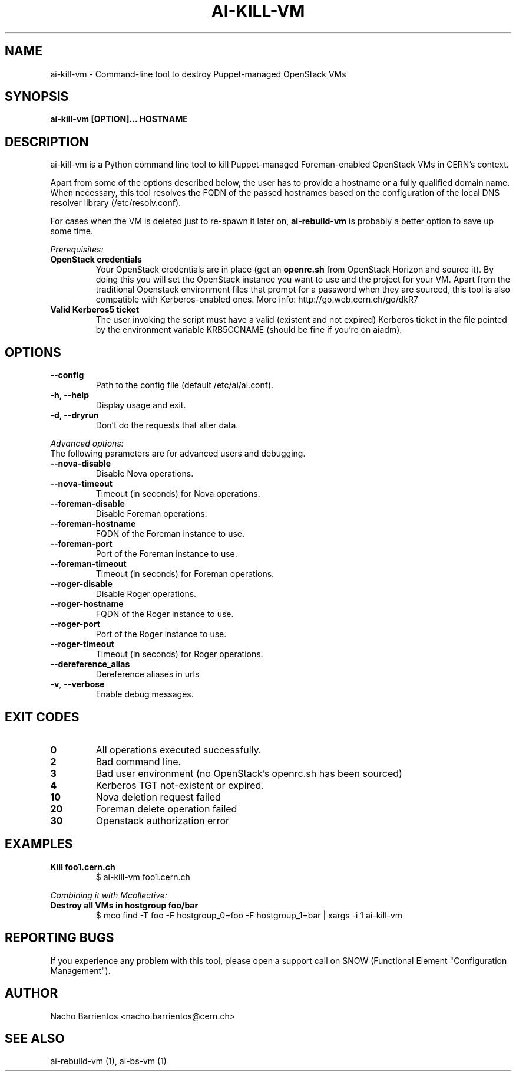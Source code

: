 .TH AI-KILL-VM "1" "October 2013" "ai-kill-vm" "User Commands"
.SH NAME
ai-kill-vm \- Command-line tool to destroy Puppet-managed OpenStack VMs

.SH SYNOPSIS
.B "ai-kill-vm [OPTION]... HOSTNAME"

.SH DESCRIPTION
ai-kill-vm is a Python command line tool to kill Puppet-managed Foreman-enabled
OpenStack VMs in CERN's context.
.LP
Apart from some of the options described below, the user has to
provide a hostname or a fully qualified domain name.
When necessary, this tool resolves the FQDN of the passed hostnames based on
the configuration of the local DNS resolver library (/etc/resolv.conf).
.LP
For cases when the VM is deleted just to re-spawn it later on, \fBai-rebuild-vm\fR
is probably a better option to save up some time.
.LP
.I Prerequisites:
.TP
.B OpenStack credentials
Your OpenStack credentials are in place (get an \fBopenrc.sh\fR from
OpenStack Horizon and source it). By doing this you will set the OpenStack
instance you want to use and the project for your VM. Apart from the traditional
Openstack environment files that prompt for a password when they are sourced,
this tool is also compatible with Kerberos-enabled ones.
More info: http://go.web.cern.ch/go/dkR7
.TP
.B Valid Kerberos5 ticket
The user invoking the script must have a valid (existent and not expired)
Kerberos ticket in the file pointed by the environment variable KRB5CCNAME
(should be fine if you're on aiadm).

.SH OPTIONS
.TP
.B --config
Path to the config file (default /etc/ai/ai.conf).
.TP
.B -h, --help
Display usage and exit.
.TP
.B -d, --dryrun
Don't do the requests that alter data.

.LP
.I Advanced options:
.TP
The following parameters are for advanced users and debugging.

.TP
.B --nova-disable
Disable Nova operations.
.TP
.B --nova-timeout
Timeout (in seconds) for Nova operations.
.TP
.B --foreman-disable
Disable Foreman operations.
.TP
.B --foreman-hostname
FQDN of the Foreman instance to use.
.TP
.B --foreman-port
Port of the Foreman instance to use.
.TP
.B --foreman-timeout
Timeout (in seconds) for Foreman operations.
.TP
.B --roger-disable
Disable Roger operations.
.TP
.B --roger-hostname
FQDN of the Roger instance to use.
.TP
.B --roger-port
Port of the Roger instance to use.
.TP
.B --roger-timeout
Timeout (in seconds) for Roger operations.
.TP
.B --dereference_alias
Dereference aliases in urls
.TP
\fB\-v\fR, \fB\-\-verbose\fR
Enable debug messages.

.SH EXIT CODES
.TP
.B 0
All operations executed successfully.
.TP
.B 2
Bad command line.
.TP
.B 3
Bad user environment (no OpenStack's openrc.sh has been sourced)
.TP
.B 4
Kerberos TGT not-existent or expired.
.TP
.B 10
Nova deletion request failed
.TP
.B 20
Foreman delete operation failed
.TP
.B 30
Openstack authorization error

.SH EXAMPLES
.TP
.B Kill foo1.cern.ch
$ ai-kill-vm foo1.cern.ch

.LP
.I Combining it with Mcollective:

.TP
.B Destroy all VMs in hostgroup foo/bar
$ mco find -T foo -F hostgroup_0=foo -F hostgroup_1=bar | xargs -i 1 ai-kill-vm

.SH REPORTING BUGS
If you experience any problem with this tool, please open a support
call on SNOW (Functional Element "Configuration Management").

.SH AUTHOR
Nacho Barrientos <nacho.barrientos@cern.ch> 

.SH SEE ALSO
ai-rebuild-vm (1), ai-bs-vm (1)
